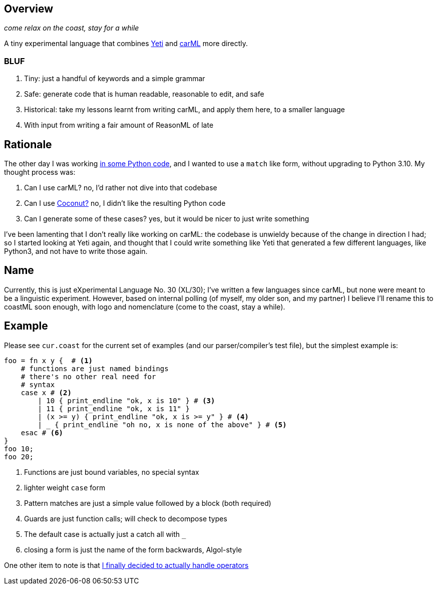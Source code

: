 == Overview

_come relax on the coast, stay for a while_

A tiny experimental language that combines https://github.com/mth/yeti[Yeti] and https://github.com/lojikil/carml[carML] more
directly.

=== BLUF

. Tiny: just a handful of keywords and a simple grammar
. Safe: generate code that is human readable, reasonable to edit, and safe
. Historical: take my lessons learnt from writing carML, and apply them here, to a smaller language
. With input from writing a fair amount of ReasonML of late

== Rationale

The other day I was working https://github.com/lojikil/modern-micro-multics/blob/master/vm.py#L47[in some Python code], and I wanted
to use a `+match+` like form, without upgrading to Python 3.10. My thought process was:

. Can I use carML? no, I'd rather not dive into that codebase
. Can I use http://coconut-lang.org/[Coconut?] no, I didn't like the resulting Python code
. Can I generate some of these cases? yes, but it would be nicer to just write something

I've been lamenting that I don't really like working on carML: the codebase is unwieldy because of the change in direction I had; so
I started looking at Yeti again, and thought that I could write something like Yeti that generated a few different languages, like
Python3, and not have to write those again.

== Name

Currently, this is just eXperimental Language No. 30 (XL/30); I've written a few languages since carML, but none were meant to be
a linguistic experiment. However, based on internal polling (of myself, my older son, and my partner) I believe I'll rename this to
coastML soon enough, with logo and nomenclature (come to the coast, stay a while).

== Example

Please see `+cur.coast+` for the current set of examples (and our parser/compiler's test file), but the simplest example is:

[source]
----
foo = fn x y {  # <1>
    # functions are just named bindings
    # there's no other real need for
    # syntax
    case x # <2>
        | 10 { print_endline "ok, x is 10" } # <3>
        | 11 { print_endline "ok, x is 11" }
        | (x >= y) { print_endline "ok, x is >= y" } # <4>
        | _ { print_endline "oh no, x is none of the above" } # <5>
    esac # <6>
}
foo 10;
foo 20;
----
<1> Functions are just bound variables, no special syntax
<2> lighter weight `+case+` form
<3> Pattern matches are just a simple value followed by a block (both required)
<4> Guards are just function calls; will check to decompose types
<5> The default case is actually just a catch all with `_`
<6> closing a form is just the name of the form backwards, Algol-style

One other item to note is that https://github.com/lojikil/carML/blob/master/docs/opprec.md[I finally decided to actually handle operators]

